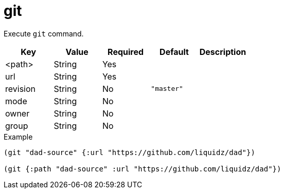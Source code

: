 = git
// {{{

Execute `git` command.

|===
| Key | Value | Required | Default | Description

| <path>   | String | Yes |            |
| url      | String | Yes |            |
| revision | String | No  | `"master"` |
| mode     | String | No  |            |
| owner    | String | No  |            |
| group    | String | No  |            |
|===

[source,clojure]
.Example
----
(git "dad-source" {:url "https://github.com/liquidz/dad"})

(git {:path "dad-source" :url "https://github.com/liquidz/dad"})
----
// }}}
